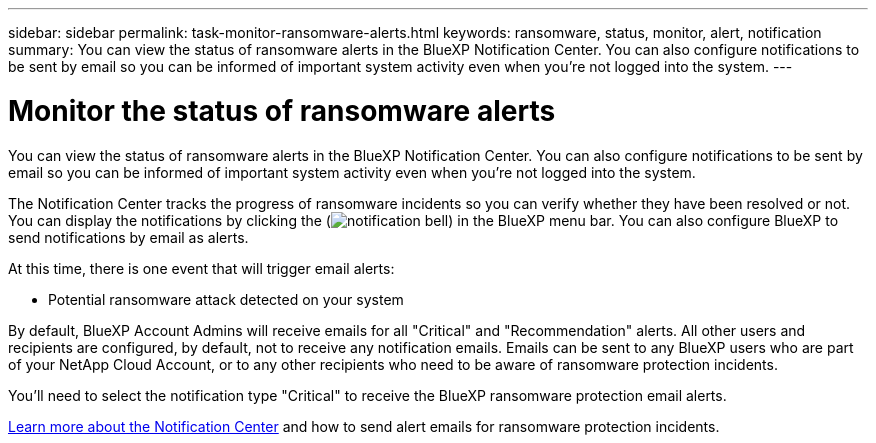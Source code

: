---
sidebar: sidebar
permalink: task-monitor-ransomware-alerts.html
keywords: ransomware, status, monitor, alert, notification
summary: You can view the status of ransomware alerts in the BlueXP Notification Center. You can also configure notifications to be sent by email so you can be informed of important system activity even when you're not logged into the system.
---

= Monitor the status of ransomware alerts
:hardbreaks:
:nofooter:
:icons: font
:linkattrs:
:imagesdir: ./media/

[.lead]
You can view the status of ransomware alerts in the BlueXP Notification Center. You can also configure notifications to be sent by email so you can be informed of important system activity even when you're not logged into the system.

The Notification Center tracks the progress of ransomware incidents so you can verify whether they have been resolved or not. You can display the notifications by clicking the (image:button_bell_icon.png[notification bell]) in the BlueXP menu bar. You can also configure BlueXP to send notifications by email as alerts.

At this time, there is one event that will trigger email alerts:

* Potential ransomware attack detected on your system

By default, BlueXP Account Admins will receive emails for all "Critical" and "Recommendation" alerts. All other users and recipients are configured, by default, not to receive any notification emails. Emails can be sent to any BlueXP users who are part of your NetApp Cloud Account, or to any other recipients who need to be aware of ransomware protection incidents. 

You'll need to select the notification type "Critical" to receive the BlueXP ransomware protection email alerts.

https://docs.netapp.com/us-en/bluexp-setup-admin/task-monitor-cm-operations.html[Learn more about the Notification Center^] and how to send alert emails for ransomware protection incidents.

